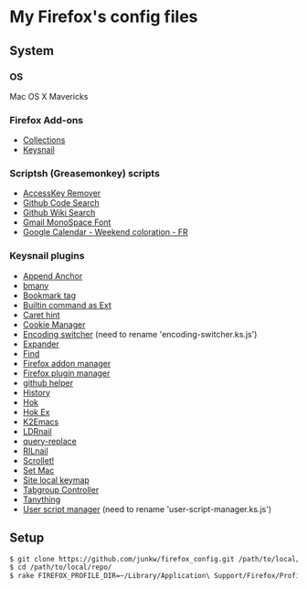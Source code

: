# -*- mode: org; coding: utf-8 -*-

* My Firefox's config files
** System
*** OS
	Mac OS X Mavericks

*** Firefox Add-ons
	- [[https://addons.mozilla.org/ja/firefox/collections/junkw/b51a7725-67ad-8840-5498-eeefe9/][Collections]]
	- [[https://github.com/mooz/keysnail][Keysnail]]

*** Scriptsh (Greasemonkey) scripts
	- [[http://userscripts.org/scripts/show/50324][AccessKey Remover]]
	- [[https://github.com/skratchdot/github-code-search.user.js][Github Code Search]]
	- [[https://github.com/linyows/github-wiki-search][Github Wiki Search]]
	- [[http://userscripts.org/scripts/show/43538][Gmail MonoSpace Font]]
	- [[http://userscripts.org/scripts/show/77648][Google Calendar - Weekend coloration - FR]]

*** Keysnail plugins
	- [[https://gist.githubusercontent.com/958/1000062/raw/append_anchor.ks.js][Append Anchor]]
	- [[https://raw.github.com/mooz/keysnail/master/plugins/bmany.ks.js][bmany]]
	- [[https://gist.githubusercontent.com/958/1286792/raw/bookmarktag.ks.js][Bookmark tag]]
	- [[https://raw.github.com/mooz/keysnail/master/plugins/builtin-commands-ext.ks.js][Builtin command as Ext]]
	- [[https://raw.github.com/mooz/keysnail/master/plugins/caret-hint.ks.js][Caret hint]]
	- [[https://gist.githubusercontent.com/958/1312071/raw/cookie-manager.ks.js][Cookie Manager]]
	- [[https://gist.githubusercontent.com/958/1031072/raw/encoding-switcher.js][Encoding switcher]] (need to rename 'encoding-switcher.ks.js')
	- [[https://raw.github.com/mooz/keysnail/master/plugins/dabbrev.ks.js][Expander]]
	- [[https://gist.githubusercontent.com/raw/905297/find.ks.js][Find]]
	- [[https://gist.githubusercontent.com/958/1011984/raw/firefox-addon-manager.ks.js][Firefox addon manager]]
	- [[https://gist.githubusercontent.com/958/1011926/raw/firefox-plugin-manager.ks.js][Firefox plugin manager]]
	- [[https://raw.github.com/mooz/keysnail/master/plugins/github-plugin.ks.js][github helper]]
	- [[https://gist.githubusercontent.com/raw/895953/history.ks.js][History]]
	- [[https://raw.github.com/mooz/keysnail/master/plugins/hok.ks.js][Hok]]
	- [[https://gist.githubusercontent.com/958/992351/raw/hok-ex.ks.js][Hok Ex]]
	- [[https://raw.github.com/myuhe/KeySnail_Plugin/master/K2Emacs.ks.js][K2Emacs]]
	- [[https://gist.githubusercontent.com/958/1369730/raw/ldrnail.ks.js][LDRnail]]
	- [[https://raw.github.com/mooz/keysnail/master/plugins/query-replace.ks.js][query-replace]]
	- [[https://gist.githubusercontent.com/raw/895703/RILnail.ks.js][RILnail]]
	- [[https://raw.github.com/mooz/keysnail/master/plugins/_scrollet.ks.js][Scrollet!]]
	- [[https://raw.github.com/mooz/keysnail/master/plugins/set-mac.ks.js][Set Mac]]
	- [[https://raw.github.com/mooz/keysnail/master/plugins/site-local-keymap.ks.js][Site local keymap]]
	- [[https://gist.githubusercontent.com/958/3630309/raw/tabgroup.ks.js][Tabgroup Controller]]
	- [[https://raw.github.com/myuhe/KeySnail_Plugin/master/Tanything.ks.js][Tanything]]
	- [[https://gist.githubusercontent.com/958/1286784/raw/user-script-manager-ks.js][User script manager]] (need to rename 'user-script-manager.ks.js')

** Setup
#+BEGIN_SRC sh
$ git clone https://github.com/junkw/firefox_config.git /path/to/local/repo/
$ cd /path/to/local/repo/
$ rake FIREFOX_PROFILE_DIR=~/Library/Application\ Support/Firefox/Profiles/PROFILE_DIRECTORY
#+END_SRC
